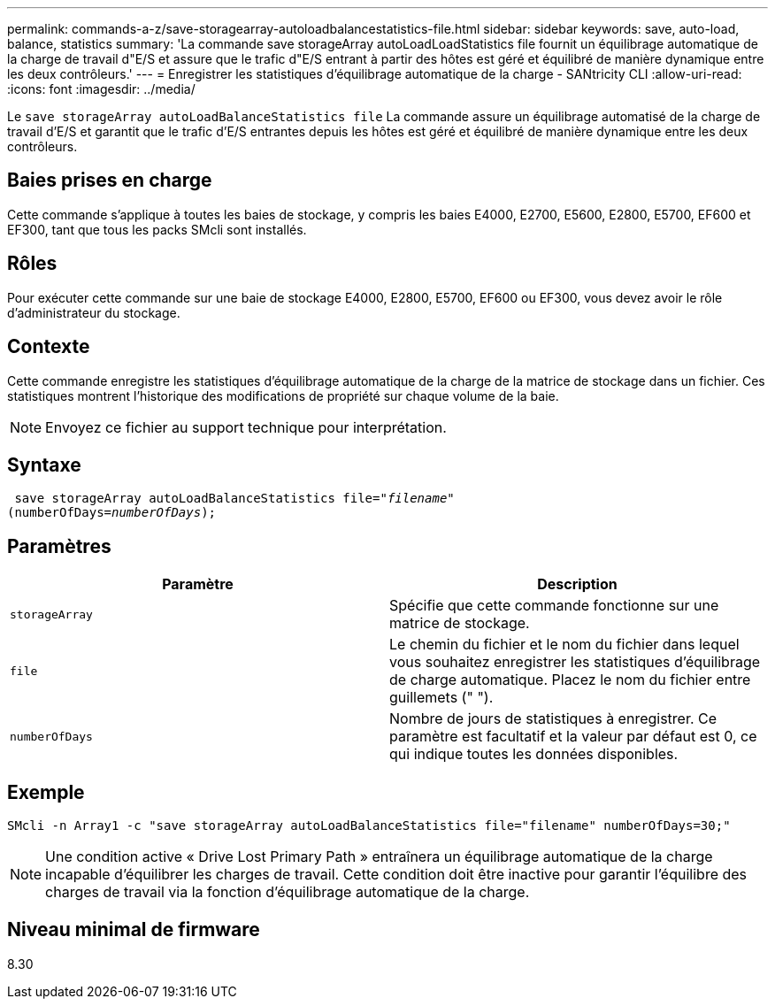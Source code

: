 ---
permalink: commands-a-z/save-storagearray-autoloadbalancestatistics-file.html 
sidebar: sidebar 
keywords: save, auto-load, balance, statistics 
summary: 'La commande save storageArray autoLoadLoadStatistics file fournit un équilibrage automatique de la charge de travail d"E/S et assure que le trafic d"E/S entrant à partir des hôtes est géré et équilibré de manière dynamique entre les deux contrôleurs.' 
---
= Enregistrer les statistiques d'équilibrage automatique de la charge - SANtricity CLI
:allow-uri-read: 
:icons: font
:imagesdir: ../media/


[role="lead"]
Le `save storageArray autoLoadBalanceStatistics file` La commande assure un équilibrage automatisé de la charge de travail d'E/S et garantit que le trafic d'E/S entrantes depuis les hôtes est géré et équilibré de manière dynamique entre les deux contrôleurs.



== Baies prises en charge

Cette commande s'applique à toutes les baies de stockage, y compris les baies E4000, E2700, E5600, E2800, E5700, EF600 et EF300, tant que tous les packs SMcli sont installés.



== Rôles

Pour exécuter cette commande sur une baie de stockage E4000, E2800, E5700, EF600 ou EF300, vous devez avoir le rôle d'administrateur du stockage.



== Contexte

Cette commande enregistre les statistiques d'équilibrage automatique de la charge de la matrice de stockage dans un fichier. Ces statistiques montrent l'historique des modifications de propriété sur chaque volume de la baie.

[NOTE]
====
Envoyez ce fichier au support technique pour interprétation.

====


== Syntaxe

[source, cli, subs="+macros"]
----
 save storageArray autoLoadBalanceStatistics file=pass:quotes["_filename_"]
(numberOfDays=pass:quotes[_numberOfDays_]);
----


== Paramètres

[cols="2*"]
|===
| Paramètre | Description 


 a| 
`storageArray`
 a| 
Spécifie que cette commande fonctionne sur une matrice de stockage.



 a| 
`file`
 a| 
Le chemin du fichier et le nom du fichier dans lequel vous souhaitez enregistrer les statistiques d'équilibrage de charge automatique. Placez le nom du fichier entre guillemets (" ").



 a| 
`numberOfDays`
 a| 
Nombre de jours de statistiques à enregistrer. Ce paramètre est facultatif et la valeur par défaut est 0, ce qui indique toutes les données disponibles.

|===


== Exemple

[listing]
----
SMcli -n Array1 -c "save storageArray autoLoadBalanceStatistics file="filename" numberOfDays=30;"
----
[NOTE]
====
Une condition active « Drive Lost Primary Path » entraînera un équilibrage automatique de la charge incapable d'équilibrer les charges de travail. Cette condition doit être inactive pour garantir l'équilibre des charges de travail via la fonction d'équilibrage automatique de la charge.

====


== Niveau minimal de firmware

8.30
